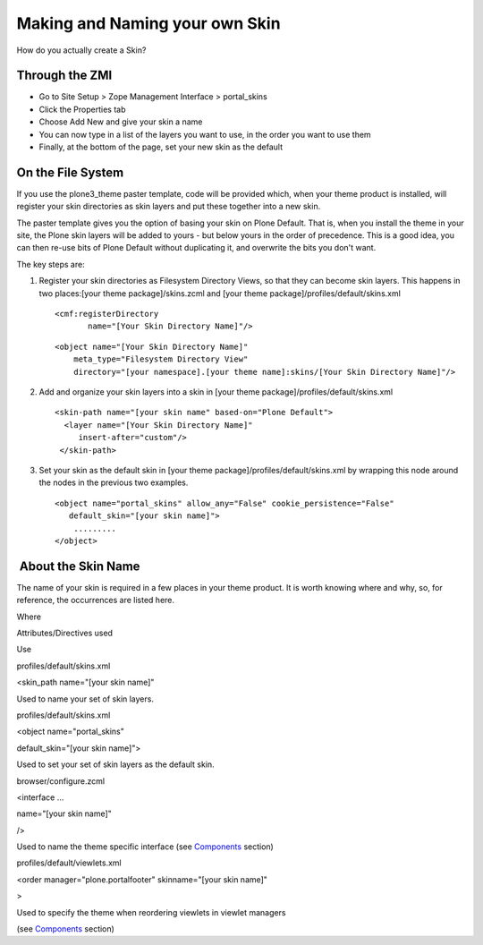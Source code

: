 Making and Naming your own Skin
===============================

How do you actually create a Skin?

Through the ZMI
---------------

-  Go to Site Setup > Zope Management Interface > portal\_skins
-  Click the Properties tab
-  Choose Add New and give your skin a name
-  You can now type in a list of the layers you want to use, in the
   order you want to use them
-  Finally, at the bottom of the page, set your new skin as the default

On the File System
------------------

If you use the plone3\_theme paster template, code will be provided
which, when your theme product is installed, will register your skin
directories as skin layers and put these together into a new skin.

The paster template gives you the option of basing your skin on Plone
Default. That is, when you install the theme in your site, the Plone
skin layers will be added to yours - but below yours in the order of
precedence. This is a good idea, you can then re-use bits of Plone
Default without duplicating it, and overwrite the bits you don't want.

The key steps are:

#. Register your skin directories as Filesystem Directory Views, so that
   they can become skin layers. This happens in two places:[your theme
   package]/skins.zcml and [your theme
   package]/profiles/default/skins.xml

   ::

       <cmf:registerDirectory
              name="[Your Skin Directory Name]"/>

   ::

       <object name="[Your Skin Directory Name]"
           meta_type="Filesystem Directory View"
           directory="[your namespace].[your theme name]:skins/[Your Skin Directory Name]"/>

#. Add and organize your skin layers into a skin in [your theme
   package]/profiles/default/skins.xml

   ::

       <skin-path name="[your skin name" based-on="Plone Default">
         <layer name="[Your Skin Directory Name]"
            insert-after="custom"/>
        </skin-path>

#. Set your skin as the default skin in [your theme
   package]/profiles/default/skins.xml by wrapping this node around the
   nodes in the previous two examples.

   ::

       <object name="portal_skins" allow_any="False" cookie_persistence="False"
          default_skin="[your skin name]">
           .........
       </object>

 About the Skin Name
--------------------

The name of your skin is required in a few places in your theme product.
It is worth knowing where and why, so, for reference, the occurrences
are listed here.

Where

Attributes/Directives used

Use

profiles/default/skins.xml

<skin\_path name="[your skin name]"

Used to name your set of skin layers.

profiles/default/skins.xml

<object name="portal\_skins"

default\_skin="[your skin name]">

Used to set your set of skin layers as the default skin.

browser/configure.zcml

<interface …

name="[your skin name]"

/>

Used to name the theme specific interface (see
`Components <http://plone.org/documentation/manual/theme-reference/buildingblocks/skin/components>`_
section)

profiles/default/viewlets.xml

<order manager="plone.portalfooter" skinname="[your skin name]"

>

Used to specify the theme when reordering viewlets in viewlet managers

(see
`Components <http://plone.org/documentation/manual/theme-reference/buildingblocks/skin/components>`_
section)
